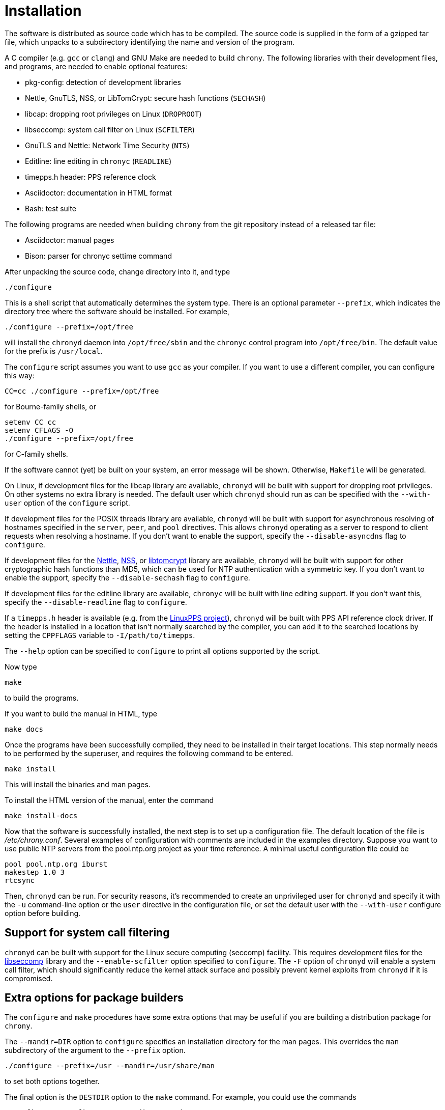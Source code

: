 // This file is part of chrony
//
// Copyright (C) Richard P. Curnow  1997-2003
// Copyright (C) Miroslav Lichvar  2009-2016
//
// This program is free software; you can redistribute it and/or modify
// it under the terms of version 2 of the GNU General Public License as
// published by the Free Software Foundation.
//
// This program is distributed in the hope that it will be useful, but
// WITHOUT ANY WARRANTY; without even the implied warranty of
// MERCHANTABILITY or FITNESS FOR A PARTICULAR PURPOSE.  See the GNU
// General Public License for more details.
//
// You should have received a copy of the GNU General Public License along
// with this program; if not, write to the Free Software Foundation, Inc.,
// 51 Franklin Street, Fifth Floor, Boston, MA  02110-1301, USA.

= Installation

The software is distributed as source code which has to be compiled. The source
code is supplied in the form of a gzipped tar file, which unpacks to a
subdirectory identifying the name and version of the program.

A C compiler (e.g. `gcc` or `clang`) and GNU Make are needed to build `chrony`.
The following libraries with their development files, and programs, are needed
to enable optional features:

* pkg-config: detection of development libraries
* Nettle, GnuTLS, NSS, or LibTomCrypt: secure hash functions (`SECHASH`)
* libcap: dropping root privileges on Linux (`DROPROOT`)
* libseccomp: system call filter on Linux (`SCFILTER`)
* GnuTLS and Nettle: Network Time Security (`NTS`)
* Editline: line editing in `chronyc` (`READLINE`)
* timepps.h header: PPS reference clock
* Asciidoctor: documentation in HTML format
* Bash: test suite

The following programs are needed when building `chrony` from the git
repository instead of a released tar file:

* Asciidoctor: manual pages
* Bison: parser for chronyc settime command

After unpacking the source code, change directory into it, and type

----
./configure
----

This is a shell script that automatically determines the system type. There is
an optional parameter `--prefix`, which indicates the directory tree where the
software should be installed. For example,

----
./configure --prefix=/opt/free
----

will install the `chronyd` daemon into `/opt/free/sbin` and the `chronyc`
control program into `/opt/free/bin`. The default value for the prefix is
`/usr/local`.

The `configure` script assumes you want to use `gcc` as your compiler. If you
want to use a different compiler, you can configure this way:

----
CC=cc ./configure --prefix=/opt/free
----

for Bourne-family shells, or

----
setenv CC cc
setenv CFLAGS -O
./configure --prefix=/opt/free
----

for C-family shells.

If the software cannot (yet) be built on your system, an error message will be
shown. Otherwise, `Makefile` will be generated.

On Linux, if development files for the libcap library are available, `chronyd`
will be built with support for dropping root privileges. On other systems no
extra library is needed. The default user which `chronyd` should run as can be
specified with the `--with-user` option of the `configure` script.

If development files for the POSIX threads library are available, `chronyd`
will be built with support for asynchronous resolving of hostnames specified in
the `server`, `peer`, and `pool` directives. This allows `chronyd` operating as
a server to respond to client requests when resolving a hostname. If you don't
want to enable the support, specify the `--disable-asyncdns` flag to
`configure`.

If development files for the https://www.lysator.liu.se/~nisse/nettle/[Nettle],
https://developer.mozilla.org/en-US/docs/Mozilla/Projects/NSS[NSS], or
https://www.libtom.net/LibTomCrypt/[libtomcrypt] library are available,
`chronyd` will be built with support for other cryptographic hash functions
than MD5, which can be used for NTP authentication with a symmetric key. If you
don't want to enable the support, specify the `--disable-sechash` flag to
`configure`.

If development files for the editline library are available,
`chronyc` will be built with line editing support. If you don't want this,
specify the `--disable-readline` flag to `configure`.

If a `timepps.h` header is available (e.g. from the
http://linuxpps.org[LinuxPPS project]), `chronyd` will be built with PPS API
reference clock driver. If the header is installed in a location that isn't
normally searched by the compiler, you can add it to the searched locations by
setting the `CPPFLAGS` variable to `-I/path/to/timepps`.

The `--help` option can be specified to `configure` to print all options
supported by the script.

Now type

----
make
----

to build the programs.

If you want to build the manual in HTML, type

----
make docs
----

Once the programs have been successfully compiled, they need to be installed in
their target locations. This step normally needs to be performed by the
superuser, and requires the following command to be entered.

----
make install
----

This will install the binaries and man pages.

To install the HTML version of the manual, enter the command

----
make install-docs
----

Now that the software is successfully installed, the next step is to set up a
configuration file. The default location of the file is _/etc/chrony.conf_.
Several examples of configuration with comments are included in the examples
directory. Suppose you want to use public NTP servers from the pool.ntp.org
project as your time reference. A minimal useful configuration file could be

----
pool pool.ntp.org iburst
makestep 1.0 3
rtcsync
----

Then, `chronyd` can be run. For security reasons, it's recommended to create an
unprivileged user for `chronyd` and specify it with the `-u` command-line
option or the `user` directive in the configuration file, or set the default
user with the `--with-user` configure option before building.

== Support for system call filtering

`chronyd` can be built with support for the Linux secure computing (seccomp)
facility. This requires development files for the
https://github.com/seccomp/libseccomp[libseccomp] library and the
`--enable-scfilter` option specified to `configure`. The `-F` option of
`chronyd` will enable a system call filter, which should significantly reduce
the kernel attack surface and possibly prevent kernel exploits from `chronyd`
if it is compromised.

== Extra options for package builders

The `configure` and `make` procedures have some extra options that may be
useful if you are building a distribution package for `chrony`.

The `--mandir=DIR` option to `configure` specifies an installation directory
for the man pages. This overrides the `man` subdirectory of the argument to the
`--prefix` option.

----
./configure --prefix=/usr --mandir=/usr/share/man
----

to set both options together.

The final option is the `DESTDIR` option to the `make` command. For example,
you could use the commands

----
./configure --prefix=/usr --mandir=/usr/share/man
make all docs
make install DESTDIR=./tmp
cd tmp
tar cvf - . | gzip -9 > chrony.tar.gz
----

to build a package. When untarred within the root directory, this will install
the files to the intended final locations.
